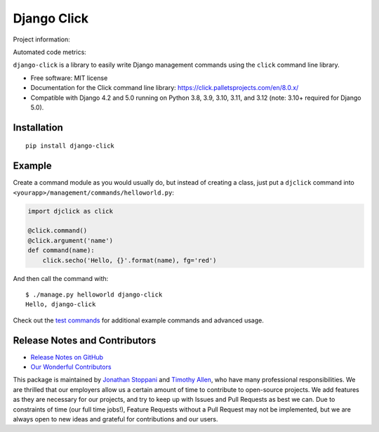 ============
Django Click
============

Project information:

.. image:: https://img.shields.io/pypi/v/django-click.svg
   :target: https://pypi.python.org/pypi/django-click

.. image:: https://img.shields.io/pypi/dm/django-click.svg
   :target: https://pypi.python.org/pypi/django-click

.. image:: https://img.shields.io/badge/docs-TODO-lightgrey.svg
   :target: http://django-click.readthedocs.org/en/latest/

.. image:: https://img.shields.io/pypi/l/django-click.svg
   :target: https://github.com/GaretJax/django-click/blob/master/LICENSE

Automated code metrics:

.. image:: https://img.shields.io/coveralls/GaretJax/django-click/master.svg
   :target: https://coveralls.io/r/GaretJax/django-click?branch=master

``django-click`` is a library to easily write Django management commands using the
``click`` command line library.

* Free software: MIT license
* Documentation for the Click command line library: https://click.palletsprojects.com/en/8.0.x/
* Compatible with Django 4.2 and 5.0 running on Python 3.8, 3.9, 3.10, 3.11, and 3.12 (note: 3.10+ required for Django 5.0).


Installation
============

::

  pip install django-click


Example
=======

Create a command module as you would usually do, but instead of creating a
class, just put a ``djclick`` command into
``<yourapp>/management/commands/helloworld.py``:

.. code:: python

   import djclick as click

   @click.command()
   @click.argument('name')
   def command(name):
       click.secho('Hello, {}'.format(name), fg='red')

And then call the command with::

   $ ./manage.py helloworld django-click
   Hello, django-click

Check out the `test commands
<https://github.com/GaretJax/django-click/tree/master/djclick/test/testprj/testapp/management/commands>`_
for additional example commands and advanced usage.

Release Notes and Contributors
==============================

* `Release Notes on GitHub <https://github.com/GaretJax/django-click/releases>`_
* `Our Wonderful Contributors <https://github.com/GaretJax/django-click/graphs/contributors>`_

This package is maintained by `Jonathan Stoppani <https://github.com/GaretJax/>`_ and `Timothy Allen <https://github.com/FlipperPA/>`_, who have many professional responsibilities. We are thrilled that our employers allow us a certain amount of time to contribute to open-source projects. We add features as they are necessary for our projects, and try to keep up with Issues and Pull Requests as best we can. Due to constraints of time (our full time jobs!), Feature Requests without a Pull Request may not be implemented, but we are always open to new ideas and grateful for contributions and our users.
